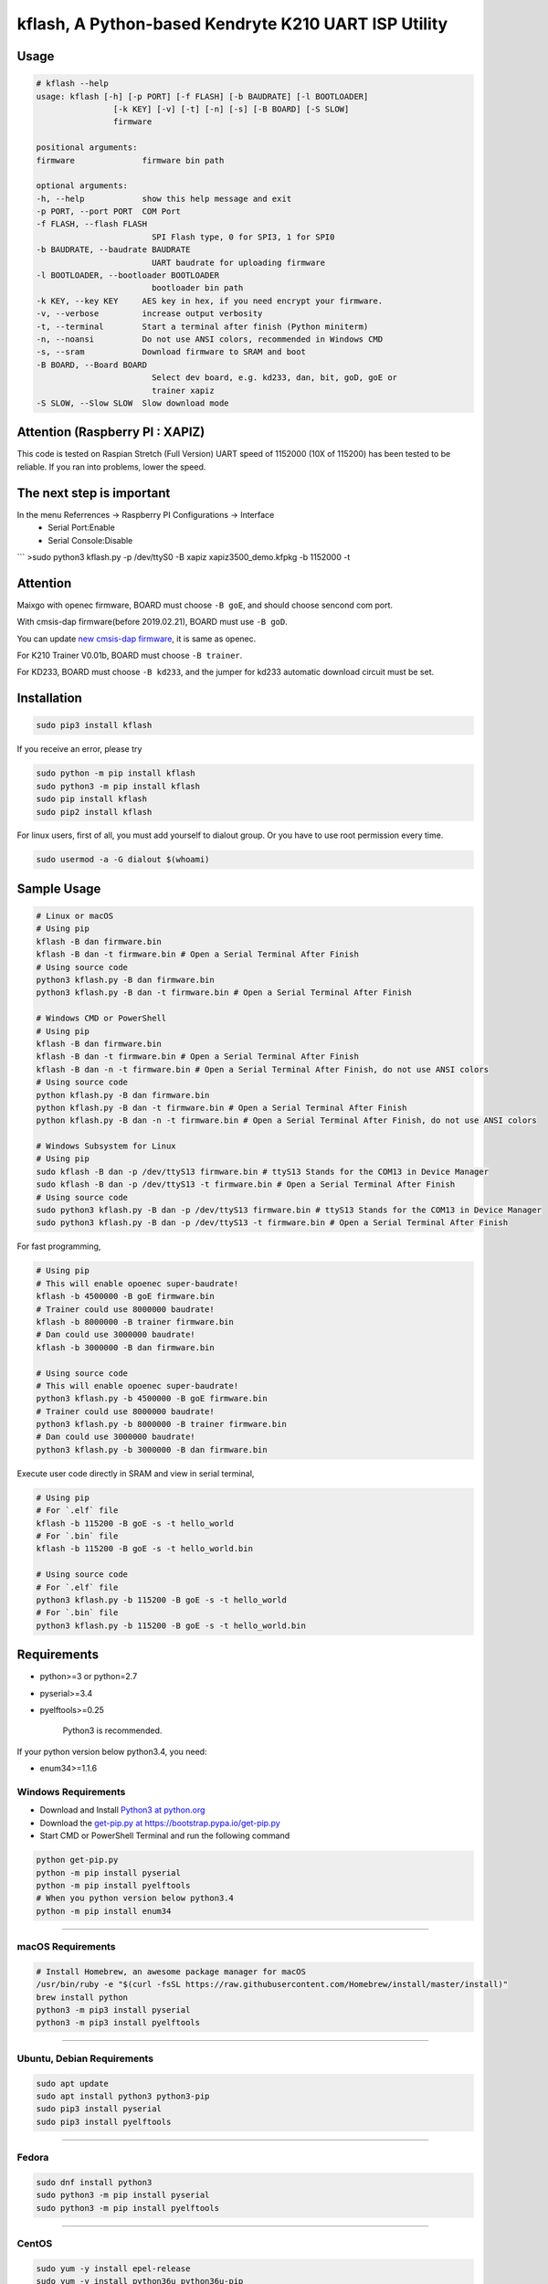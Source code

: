 kflash, A Python-based Kendryte K210 UART ISP Utility
=====================================================

Usage
-----

.. code:: bash

    # kflash --help
    usage: kflash [-h] [-p PORT] [-f FLASH] [-b BAUDRATE] [-l BOOTLOADER]
                    [-k KEY] [-v] [-t] [-n] [-s] [-B BOARD] [-S SLOW]
                    firmware

    positional arguments:
    firmware              firmware bin path

    optional arguments:
    -h, --help            show this help message and exit
    -p PORT, --port PORT  COM Port
    -f FLASH, --flash FLASH
                            SPI Flash type, 0 for SPI3, 1 for SPI0
    -b BAUDRATE, --baudrate BAUDRATE
                            UART baudrate for uploading firmware
    -l BOOTLOADER, --bootloader BOOTLOADER
                            bootloader bin path
    -k KEY, --key KEY     AES key in hex, if you need encrypt your firmware.
    -v, --verbose         increase output verbosity
    -t, --terminal        Start a terminal after finish (Python miniterm)
    -n, --noansi          Do not use ANSI colors, recommended in Windows CMD
    -s, --sram            Download firmware to SRAM and boot
    -B BOARD, --Board BOARD
                            Select dev board, e.g. kd233, dan, bit, goD, goE or
                            trainer xapiz
    -S SLOW, --Slow SLOW  Slow download mode


Attention (Raspberry PI : XAPIZ)
---------
This code is tested on Raspian Stretch (Full Version)
UART speed of 1152000 (10X of 115200) has been tested to be reliable.
If you ran into problems, lower the speed.

The next step is important
---------
In the menu Referrences -> Raspberry PI Configurations -> Interface
 - Serial Port:Enable
 - Serial Console:Disable

```
>sudo python3 kflash.py -p /dev/ttyS0 -B xapiz xapiz3500_demo.kfpkg -b 1152000 -t


Attention
---------

Maixgo with openec firmware, BOARD must choose ``-B goE``, and should choose
sencond com port.

With cmsis-dap firmware(before 2019.02.21), BOARD must use ``-B goD``.

You can update `new cmsis-dap firmware <http://blog.sipeed.com/p/352.html>`__, it is same as openec.

For K210 Trainer V0.01b, BOARD must choose ``-B trainer``.

For KD233, BOARD must choose ``-B kd233``, and the jumper for kd233 automatic
download circuit must be set.

Installation
------------

.. code:: bash

    sudo pip3 install kflash

If you receive an error, please try

.. code:: bash

    sudo python -m pip install kflash
    sudo python3 -m pip install kflash
    sudo pip install kflash
    sudo pip2 install kflash

For linux users, first of all, you must add yourself to dialout group.
Or you have to use root permission every time.

.. code:: bash

    sudo usermod -a -G dialout $(whoami)

Sample Usage
------------

.. code:: bash

    # Linux or macOS
    # Using pip
    kflash -B dan firmware.bin
    kflash -B dan -t firmware.bin # Open a Serial Terminal After Finish
    # Using source code
    python3 kflash.py -B dan firmware.bin
    python3 kflash.py -B dan -t firmware.bin # Open a Serial Terminal After Finish

    # Windows CMD or PowerShell
    # Using pip
    kflash -B dan firmware.bin
    kflash -B dan -t firmware.bin # Open a Serial Terminal After Finish
    kflash -B dan -n -t firmware.bin # Open a Serial Terminal After Finish, do not use ANSI colors
    # Using source code
    python kflash.py -B dan firmware.bin
    python kflash.py -B dan -t firmware.bin # Open a Serial Terminal After Finish
    python kflash.py -B dan -n -t firmware.bin # Open a Serial Terminal After Finish, do not use ANSI colors

    # Windows Subsystem for Linux
    # Using pip
    sudo kflash -B dan -p /dev/ttyS13 firmware.bin # ttyS13 Stands for the COM13 in Device Manager
    sudo kflash -B dan -p /dev/ttyS13 -t firmware.bin # Open a Serial Terminal After Finish
    # Using source code
    sudo python3 kflash.py -B dan -p /dev/ttyS13 firmware.bin # ttyS13 Stands for the COM13 in Device Manager
    sudo python3 kflash.py -B dan -p /dev/ttyS13 -t firmware.bin # Open a Serial Terminal After Finish

For fast programming,

.. code:: bash

    # Using pip
    # This will enable opoenec super-baudrate!
    kflash -b 4500000 -B goE firmware.bin
    # Trainer could use 8000000 baudrate!
    kflash -b 8000000 -B trainer firmware.bin
    # Dan could use 3000000 baudrate!
    kflash -b 3000000 -B dan firmware.bin

    # Using source code
    # This will enable opoenec super-baudrate!
    python3 kflash.py -b 4500000 -B goE firmware.bin
    # Trainer could use 8000000 baudrate!
    python3 kflash.py -b 8000000 -B trainer firmware.bin
    # Dan could use 3000000 baudrate!
    python3 kflash.py -b 3000000 -B dan firmware.bin

Execute user code directly in SRAM and view in serial terminal,

.. code:: bash

    # Using pip
    # For `.elf` file
    kflash -b 115200 -B goE -s -t hello_world
    # For `.bin` file
    kflash -b 115200 -B goE -s -t hello_world.bin

    # Using source code
    # For `.elf` file
    python3 kflash.py -b 115200 -B goE -s -t hello_world
    # For `.bin` file
    python3 kflash.py -b 115200 -B goE -s -t hello_world.bin

Requirements
------------

-  python>=3 or python=2.7
-  pyserial>=3.4
-  pyelftools>=0.25

    Python3 is recommended.

If your python version below python3.4, you need:

-  enum34>=1.1.6

Windows Requirements
~~~~~~~~~~~~~~~~~~~~

-  Download and Install `Python3 at python.org <https://www.python.org/downloads/release/python-367/>`__
-  Download the `get-pip.py at https://bootstrap.pypa.io/get-pip.py <https://bootstrap.pypa.io/get-pip.py>`__
-  Start CMD or PowerShell Terminal and run the following command

.. code:: bash

    python get-pip.py
    python -m pip install pyserial
    python -m pip install pyelftools
    # When you python version below python3.4
    python -m pip install enum34

--------------

macOS Requirements
~~~~~~~~~~~~~~~~~~

.. code:: bash

    # Install Homebrew, an awesome package manager for macOS
    /usr/bin/ruby -e "$(curl -fsSL https://raw.githubusercontent.com/Homebrew/install/master/install)"
    brew install python
    python3 -m pip3 install pyserial
    python3 -m pip3 install pyelftools

--------------

Ubuntu, Debian Requirements
~~~~~~~~~~~~~~~~~~~~~~~~~~~

.. code:: bash

    sudo apt update
    sudo apt install python3 python3-pip
    sudo pip3 install pyserial
    sudo pip3 install pyelftools

--------------

Fedora
~~~~~~

.. code:: bash

    sudo dnf install python3
    sudo python3 -m pip install pyserial
    sudo python3 -m pip install pyelftools

--------------

CentOS
~~~~~~

.. code:: bash

    sudo yum -y install epel-release
    sudo yum -y install python36u python36u-pip
    sudo ln -s /bin/python3.6 /usr/bin/python3
    sudo ln -s /bin/pip3.6 /usr/bin/pip3
    sudo pip3 install pyserial
    sudo pip3 install pyelftools

Trouble Shooting
----------------

Could not open port /dev/tty*: [Errno 13] Permission denied: '/dev/tty*'
------------------------------------------------------------------------

    For Windows Subsystem for Linux, you may have to use sudo due to its docker
    like feature

-  Add your self to a dialout group to use usb-to-uart devices by

.. code:: bash

    sudo usermod -a -G dialout $(whoami)

-  Logout, and log in.

--------------

UART Auto Detecting is Not Working, or Select the Wrong UART Port
-----------------------------------------------------------------

Windows
~~~~~~~

-  Check the COM Number for your device at the Device Manager, such as
   **USB-SERIAL CH340(COM13)**.

.. code:: bash

    # Using pip, only need once when you install
    pip install kflash
    kflash -p COM13 firmware.bin
    # Or
    kflash.exe -p COM13 firmware.bin
    # Using source code
    python kflash.py -p COM13 firmware.bin

Windows Subsystem For Linux(WSL)
~~~~~~~~~~~~~~~~~~~~~~~~~~~~~~~~

-  Check the COM Number for your device at the Device Manager, such as
   **USB-SERIAL CH340(COM13)**.

.. code:: bash

    # Using pip, only need once when you install
    sudo pip3 install kflash
    sudo kflash -p /dev/ttyS13 firmware.bin # You have to use *sudo* here
    # Using source code
    sudo python3 kflash.py -p /dev/ttyS13 firmware.bin # You have to use *sudo* here

Linux
~~~~~

-  Check the USB Device Name, Usually presented as ttyUSB\*

.. code:: bash

    ls /dev/ttyUSB*

-  It will print :

.. code:: bash

    $ ls /dev/ttyUSB*
    /dev/ttyUSB0
    /dev/ttyUSB2
    /dev/ttyUSB13

-  Choose the one you think belongs to your device, or you may try multimule
   names.

.. code:: bash

    # Using pip
    python3 kflash.py -p /dev/ttyUSB13 firmware.bin
    # Using source code
    kflash -p /dev/ttyUSB13 firmware.bin

macOS
~~~~~

-  Check the USB Device Name, Usually presented as cu.\*

.. code:: bash

    ls /dev/cu.*

-  It will print :

.. code:: bash

    $ ls /dev/ttyUSB*
    /dev/cu.wchusbserial1410
    /dev/cu.wchusbserial1437
    /dev/cu.SLAB_USBtoUART2333

-  Choose the one you think belongs to your device, or you may try multimule
   names.

.. code:: bash

    # Using pip
    kflash -p /dev/cu.wchusbserial1410 firmware.bin
    # Using source code
    python3 kflash.py -p /dev/cu.wchusbserial1410 firmware.bin

You may unable to find the device even in the /dev, check the link below for
drivers

-  For K210 and Sipeed Dan -> `WCH CH34x USB2UART Chip <https://github.com/adrianmihalko/ch340g-ch34g-ch34x-mac-os-x-driver>`__
